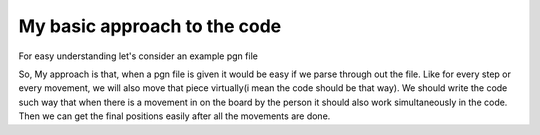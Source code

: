 My basic approach to the code
=============================


For easy understanding let's consider an example pgn file
    

.. image:: /image/pgn1.png
    :width: 600px
    :align: center
    :height: 300px


So, My approach is that, when a pgn file is given it would be easy if we parse through out the file. Like for every step or every movement, we will also move that piece virtually(i mean the code should be that way). We should write the code such way that when there is a movement in on the board by the person it should also work simultaneously in the code. Then we can get the final positions easily after all the movements are done.





                                                              
